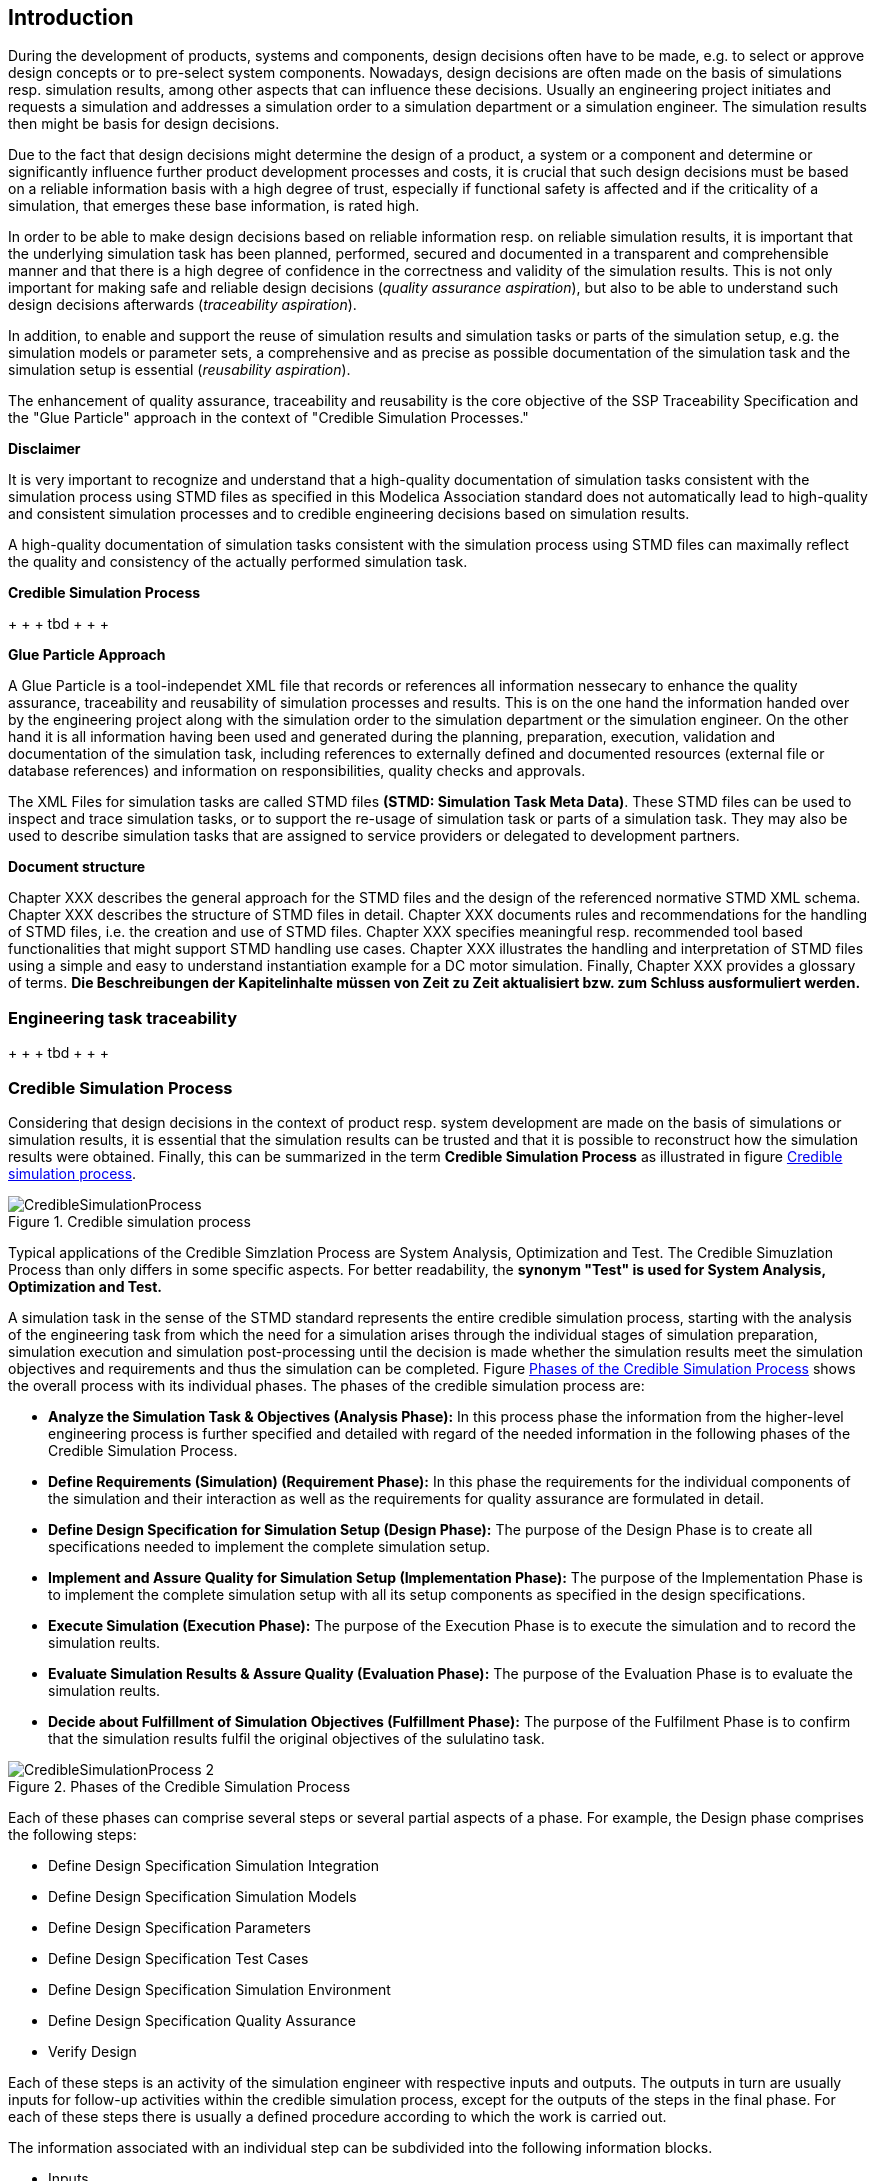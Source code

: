 == Introduction

During the development of products, systems and components, design decisions often have to be made, e.g. to select or approve design concepts or to pre-select system components. Nowadays, design decisions are often made on the basis of simulations resp. simulation results, among other aspects that can influence these decisions. Usually an engineering project initiates and requests a simulation and addresses a simulation order to a simulation department or a simulation engineer. The simulation results then might be basis for design decisions.

Due to the fact that design decisions might determine the design of a product, a system or a component and determine or significantly influence further product development processes and costs, it is crucial that such design decisions must be based on a reliable information basis with a high degree of trust, especially if functional safety is affected and if the criticality of a simulation, that emerges these base information, is rated high.

In order to be able to make design decisions based on reliable information resp. on reliable simulation results, it is important that the underlying simulation task has been planned, performed, secured and documented in a transparent and comprehensible manner and that there is a high degree of confidence in the correctness and validity of the simulation results. This is not only important for making safe and reliable design decisions (__quality assurance aspiration__), but also to be able to understand such design decisions afterwards (__traceability aspiration__).

In addition, to enable and support the reuse of simulation results and simulation tasks or parts of the simulation setup, e.g. the simulation models or parameter sets, a comprehensive and as precise as possible documentation of the simulation task and the simulation setup is essential (__reusability aspiration__).

The enhancement of quality assurance, traceability and reusability is the core objective of the SSP Traceability Specification and the "Glue Particle" approach in the context of "Credible Simulation Processes."

<<<

*Disclaimer*

It is very important to recognize and understand that a high-quality documentation of simulation tasks consistent with the simulation process using STMD files as specified in this Modelica Association standard does not automatically lead to high-quality and consistent simulation processes and to credible engineering decisions based on simulation results.

A high-quality documentation of simulation tasks consistent with the simulation process using STMD files can maximally reflect the quality and consistency of the actually performed simulation task.

<<<

**Credible Simulation Process**

+ + + tbd + + + +

**Glue Particle Approach**

A Glue Particle is a tool-independet XML file that records or references all information nessecary to enhance the quality assurance, traceability and reusability of simulation processes and results. This is on the one hand the information handed over by the engineering project along with the simulation order to the simulation department or the simulation engineer. On the other hand it is all information having been used and generated during the planning, preparation, execution, validation and documentation of the simulation task, including references to externally defined and documented resources (external file or database references) and information on responsibilities, quality checks and approvals.

The XML Files for simulation tasks are called STMD files **(STMD: Simulation Task Meta Data)**. These STMD files can be used to inspect and trace simulation tasks, or to support the re-usage of simulation task or parts of a simulation task. They may also be used to describe simulation tasks that are assigned to service providers or delegated to development partners.

**Document structure**

Chapter XXX describes the general approach for the STMD files and the design of the referenced normative STMD XML schema. Chapter XXX describes the structure of STMD files in detail. Chapter XXX documents rules and recommendations for the handling of STMD files, i.e. the creation and use of STMD files. Chapter XXX specifies meaningful resp. recommended tool based functionalities that might support STMD handling use cases. Chapter XXX illustrates the handling and interpretation of STMD files using a simple and easy to understand instantiation example for a DC motor simulation. Finally, Chapter XXX provides a glossary of terms. **Die Beschreibungen der Kapitelinhalte müssen von Zeit zu Zeit aktualisiert bzw. zum Schluss ausformuliert werden.**

=== Engineering task traceability

+ + + tbd + + + +

=== Credible Simulation Process

Considering that design decisions in the context of product resp. system development are made on the basis of simulations or simulation results, it is essential that the simulation results can be trusted and that it is possible to reconstruct how the simulation results were obtained. Finally, this can be summarized in the term **Credible Simulation Process** as illustrated in figure <<im-crediblesimulationprocess>>.

[#im-crediblesimulationprocess]
.Credible simulation process
image::CredibleSimulationProcess.png[]

Typical applications of the Credible Simzlation Process are System Analysis, Optimization and Test. The Credible Simuzlation Process than only differs in some specific aspects. For
better readability, the **synonym "Test" is used for System Analysis, Optimization and Test.**

A simulation task in the sense of the STMD standard represents the entire credible simulation process, starting with the analysis of the engineering task from which the need for a simulation arises through the individual stages of simulation preparation, simulation execution and simulation post-processing until the decision is made whether the simulation results meet the simulation objectives and requirements and thus the simulation can be completed. Figure <<im-crediblesimulationprocess2>> shows the overall process with its individual phases. The phases of the credible simulation process are:

* **Analyze the Simulation Task & Objectives (Analysis Phase):** In this process phase the information from the higher-level engineering process is further specified and detailed with regard of the needed information in the following phases of the Credible Simulation Process.

* **Define Requirements (Simulation) (Requirement Phase):** In this phase the requirements for the individual components of the simulation and their interaction as well as the requirements for quality assurance are formulated in detail.

* **Define Design Specification for Simulation Setup (Design Phase):** The purpose of the Design Phase is to create all specifications needed to implement the complete simulation setup.

* **Implement and Assure Quality for Simulation Setup (Implementation Phase):** The purpose of the Implementation Phase is to implement the complete simulation setup with all its setup components as specified in the design specifications.

* **Execute Simulation (Execution Phase):** The purpose of the Execution Phase is to execute the simulation and to record the simulation reults.

* **Evaluate Simulation Results & Assure Quality (Evaluation Phase):** The purpose of the Evaluation Phase is to evaluate the simulation reults.

* **Decide about Fulfillment of Simulation Objectives (Fulfillment Phase):** The purpose of the Fulfilment Phase is to confirm that the simulation results fulfil the original objectives of the sululatino task.

[#im-crediblesimulationprocess2]
.Phases of the Credible Simulation Process
image::CredibleSimulationProcess_2.png[]

Each of these phases can comprise several steps or several partial aspects of a phase.  For example, the Design phase comprises the following steps:

* Define Design Specification Simulation Integration
* Define Design Specification Simulation Models
* Define Design Specification Parameters
* Define Design Specification Test Cases
* Define Design Specification Simulation Environment
* Define Design Specification Quality Assurance
* Verify Design

Each of these steps is an activity of the simulation engineer with respective inputs and outputs. The outputs in turn are usually inputs for follow-up activities within the credible simulation process, except for the outputs of the steps in the final phase. For each of these steps there is usually a defined procedure according to which the work is carried out.

The information associated with an individual step can be subdivided into the following information blocks.

* Inputs
* Procedure
* Outputs
* Rationales
* LifeCycleInformation
* Classification
* Annotations

The STMD format is a data format desinged to store information associated with the credible simulation process and covers simulation task meta data for the entire credible simulation process with all phases and steps. An STMD file can be recognized as an implementatation of a Glue Particle for a simulation tasks in the sense of the credible simulation process.

=== Conventions Used in This Document

* The version number of this specification is to be interpreted according to the _Semantic Versioning Specification (SemVer) 2.0.0_ <<SEMVER200>>.

* Non-normative text is given in square brackets in italic font: _[Especially examples are defined in this style.]_

* The key words *MUST*, *MUST NOT*, *REQUIRED*, *SHALL*, *SHALL NOT*, *SHOULD*, *SHOULD NOT*, *RECOMMENDED*, *NOT RECOMMENDED*, *MAY*, and *OPTIONAL* in this document are to be interpreted as described in _RFC 2119_ <<RFC2119>>.

* All namespaces and reverse domain notation domain names used in this draft version of this document are subject to change once the draft is finalized.
